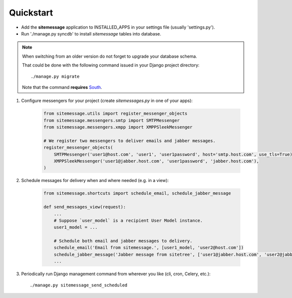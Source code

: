 Quickstart
==========

* Add the **sitemessage** application to INSTALLED_APPS in your settings file (usually 'settings.py').
* Run './manage.py syncdb' to install `sitemessage` tables into database.


.. note::

    When switching from an older version do not forget to upgrade your database schema.

    That could be done with the following command issued in your Django project directory::

        ./manage.py migrate

    Note that the command **requires** `South <http://south.aeracode.org/>`_.


1. Configure messengers for your project (create `sitemessages.py` in one of your apps):

    .. code-block:: python

        from sitemessage.utils import register_messenger_objects
        from sitemessage.messengers.smtp import SMTPMessenger
        from sitemessage.messengers.xmpp import XMPPSleekMessenger

        # We register two messengers to deliver emails and jabber messages.
        register_messenger_objects(
            SMTPMessenger('user1@host.com', 'user1', 'user1password', host='smtp.host.com', use_tls=True),
            XMPPSleekMessenger('user1@jabber.host.com', 'user1password', 'jabber.host.com'),
        )


2. Schedule messages for delivery when and where needed (e.g. in a view):

    .. code-block:: python

        from sitemessage.shortcuts import schedule_email, schedule_jabber_message

        def send_messages_view(request):
            ...
            # Suppose `user_model` is a recipient User Model instance.
            user1_model = ...

            # Schedule both email and jabber messages to delivery.
            schedule_email('Email from sitemessage.', [user1_model, 'user2@host.com'])
            schedule_jabber_message('Jabber message from sitetree', ['user1@jabber.host.com', 'user2@jabber.host.com'])
            ...


3. Periodically run Django management command from wherever you like (cli, cron, Celery, etc.)::

    ./manage.py sitemessage_send_scheduled
